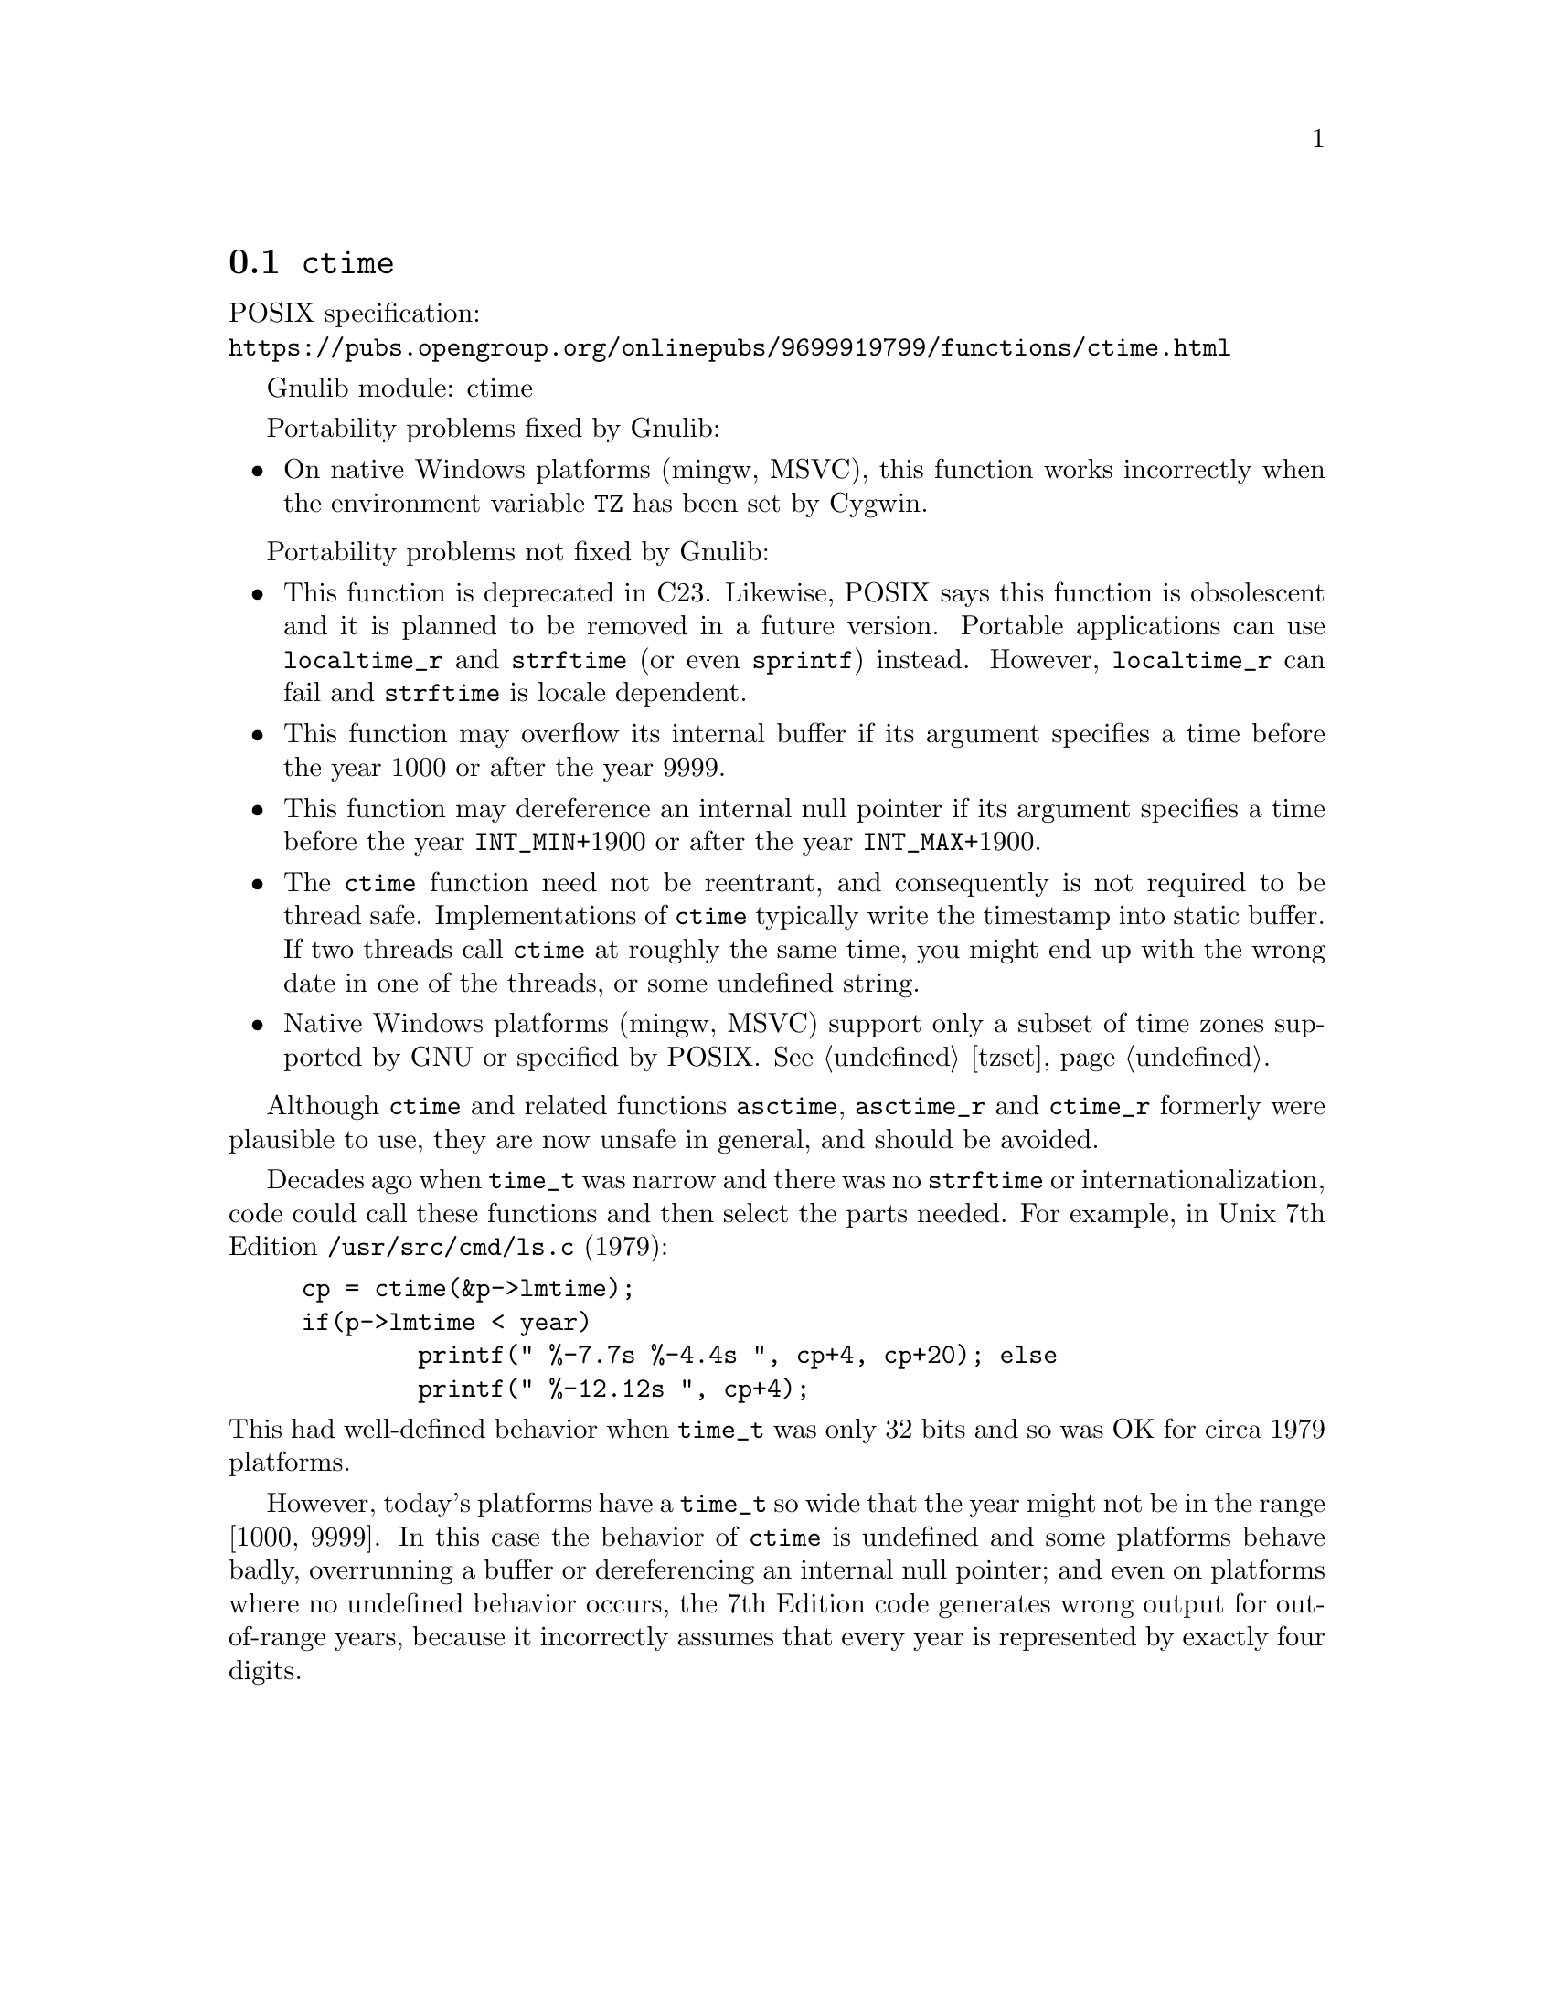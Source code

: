 @node ctime
@section @code{ctime}
@findex ctime

POSIX specification:@* @url{https://pubs.opengroup.org/onlinepubs/9699919799/functions/ctime.html}

Gnulib module: ctime

Portability problems fixed by Gnulib:
@itemize
@item
On native Windows platforms (mingw, MSVC), this function works incorrectly
when the environment variable @env{TZ} has been set by Cygwin.
@end itemize

Portability problems not fixed by Gnulib:
@itemize
@item
This function is deprecated in C23.
Likewise, POSIX says this function is obsolescent and it is planned to be
removed in a future version.
Portable applications can use @code{localtime_r} and @code{strftime}
(or even @code{sprintf}) instead.
However, @code{localtime_r} can fail and @code{strftime} is locale dependent.
@item
This function may overflow its internal buffer if its argument
specifies a time before the year 1000 or after the year 9999.
@item
This function may dereference an internal null pointer if its argument
specifies a time before the year @code{INT_MIN}+1900 or after the
year @code{INT_MAX}+1900.
@item
The @code{ctime} function need not be reentrant, and consequently is
not required to be thread safe.  Implementations of @code{ctime}
typically write the timestamp into static buffer.  If two threads
call @code{ctime} at roughly the same time, you might end up with the
wrong date in one of the threads, or some undefined string.
@item
Native Windows platforms (mingw, MSVC) support only a subset of time
zones supported by GNU or specified by POSIX@.  @xref{tzset}.
@end itemize

Although @code{ctime} and related functions @code{asctime}, @code{asctime_r}
and @code{ctime_r} formerly were plausible to use,
they are now unsafe in general, and should be avoided.

Decades ago when @code{time_t} was narrow
and there was no @code{strftime} or internationalization,
code could call these functions and then select the parts needed.
For example, in Unix 7th Edition @file{/usr/src/cmd/ls.c} (1979):

@example
cp = ctime(&p->lmtime);
if(p->lmtime < year)
        printf(" %-7.7s %-4.4s ", cp+4, cp+20); else
        printf(" %-12.12s ", cp+4);
@end example

@noindent
This had well-defined behavior when @code{time_t} was only 32 bits
and so was OK for circa 1979 platforms.

However, today's platforms have a @code{time_t} so wide
that the year might not be in the range [1000, 9999].
In this case the behavior of @code{ctime} is undefined
and some platforms behave badly, overrunning a buffer
or dereferencing an internal null pointer;
and even on platforms where no undefined behavior occurs,
the 7th Edition code generates wrong output for out-of-range years,
because it incorrectly assumes that every year is represented by
exactly four digits.
